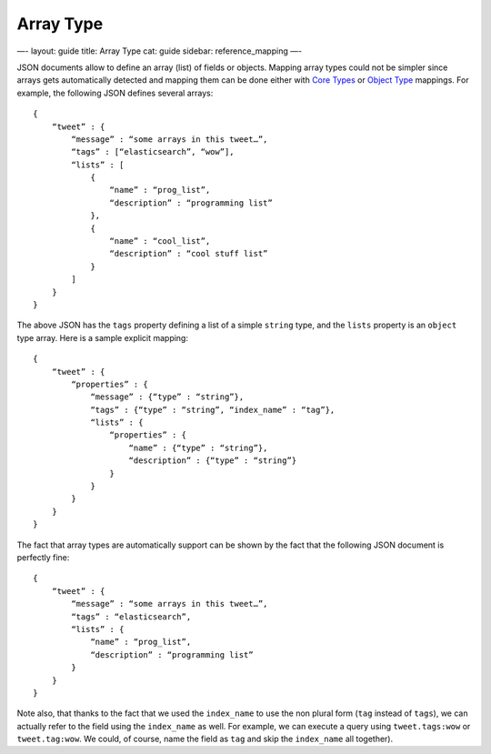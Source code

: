 
============
 Array Type 
============




—-
layout: guide
title: Array Type
cat: guide
sidebar: reference\_mapping
—-

JSON documents allow to define an array (list) of fields or objects.
Mapping array types could not be simpler since arrays gets automatically
detected and mapping them can be done either with `Core
Types <core-types.html>`_ or `Object Type <object-type.html>`_ mappings.
For example, the following JSON defines several arrays:

::

    {
        “tweet” : {
            “message” : “some arrays in this tweet…”,
            “tags” : [“elasticsearch”, “wow”],
            “lists” : [
                {
                    “name” : “prog_list”,
                    “description” : “programming list”
                },
                {
                    “name” : “cool_list”,
                    “description” : “cool stuff list”
                }
            ]
        }
    }

The above JSON has the ``tags`` property defining a list of a simple
``string`` type, and the ``lists`` property is an ``object`` type array.
Here is a sample explicit mapping:

::

    {
        “tweet” : {
            “properties” : {
                “message” : {“type” : “string”},
                “tags” : {“type” : “string”, “index_name” : “tag”},
                “lists” : {
                    “properties” : {
                        “name” : {“type” : “string”}, 
                        “description” : {“type” : “string”}
                    }
                }
            }
        }
    }

The fact that array types are automatically support can be shown by the
fact that the following JSON document is perfectly fine:

::

    {
        “tweet” : {
            “message” : “some arrays in this tweet…”,
            “tags” : “elasticsearch”,
            “lists” : {
                “name” : “prog_list”,
                “description” : “programming list”
            }
        }
    }

Note also, that thanks to the fact that we used the ``index_name`` to
use the non plural form (``tag`` instead of ``tags``), we can actually
refer to the field using the ``index_name`` as well. For example, we can
execute a query using ``tweet.tags:wow`` or ``tweet.tag:wow``. We could,
of course, name the field as ``tag`` and skip the ``index_name`` all
together).



